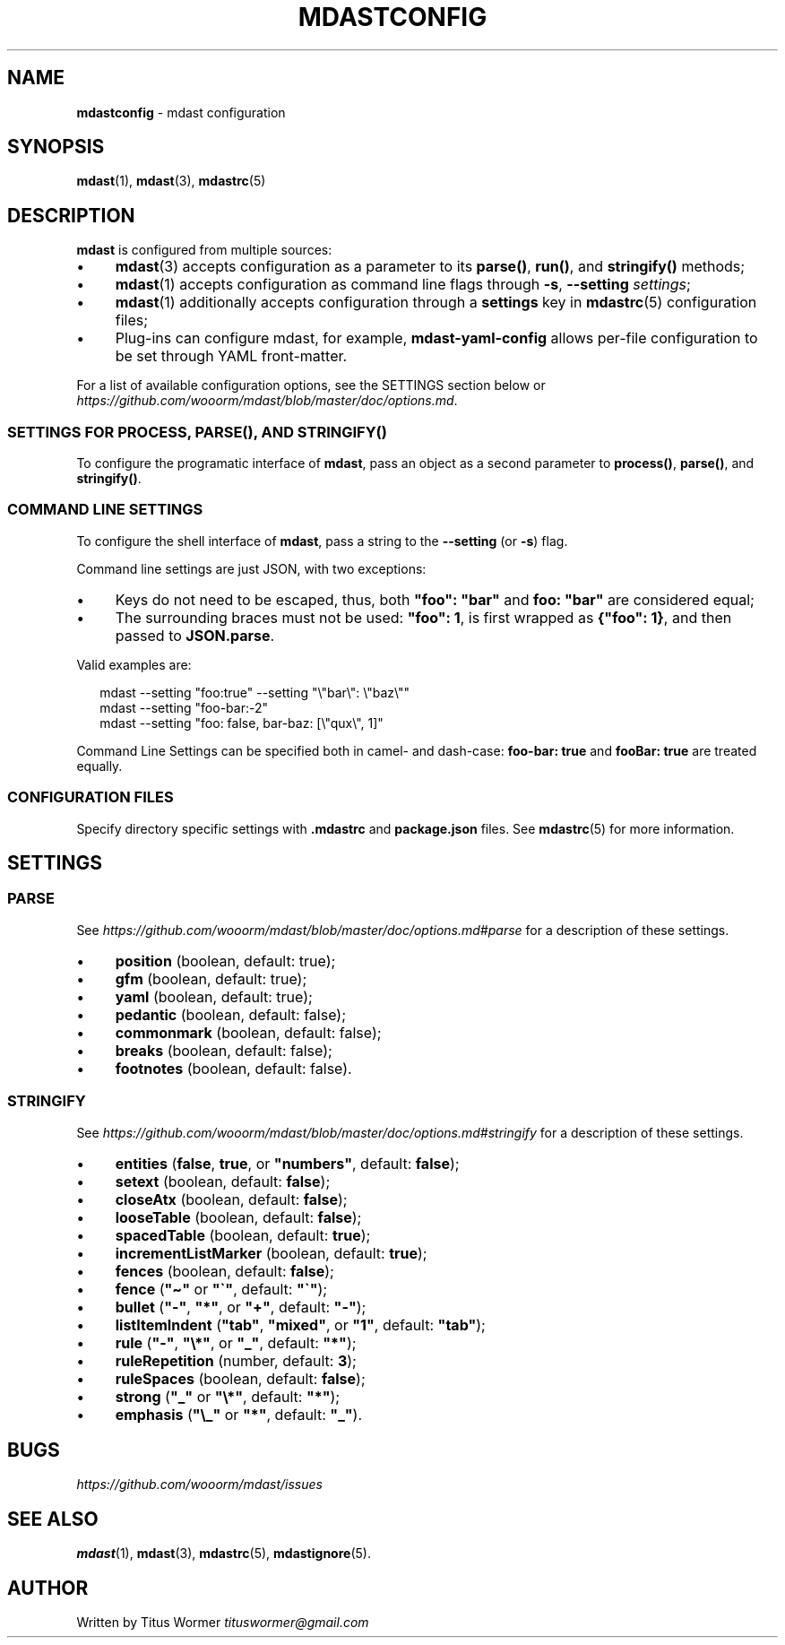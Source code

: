 .TH "MDASTCONFIG" "7" "July 2015" "0.27.0-rc.2" "mdast"
.SH "NAME"
\fBmdastconfig\fR - mdast configuration
.SH "SYNOPSIS"
.P
\fBmdast\fR(1), \fBmdast\fR(3), \fBmdastrc\fR(5)
.SH "DESCRIPTION"
.P
\fBmdast\fR is configured from multiple sources:
.RS 0
.IP \(bu 4
\fBmdast\fR(3) accepts configuration as a parameter to its \fBparse()\fR, \fBrun()\fR, and \fBstringify()\fR methods;
.IP \(bu 4
\fBmdast\fR(1) accepts configuration as command line flags through \fB-s\fR, \fB--setting\fR \fIsettings\fR;
.IP \(bu 4
\fBmdast\fR(1) additionally accepts configuration through a \fBsettings\fR key in \fBmdastrc\fR(5) configuration files;
.IP \(bu 4
Plug-ins can configure mdast, for example, \fBmdast-yaml-config\fR allows per-file configuration to be set through YAML front-matter.
.RE 0

.P
For a list of available configuration options, see the SETTINGS section below or \fIhttps://github.com/wooorm/mdast/blob/master/doc/options.md\fR.
.SS "SETTINGS FOR \fBPROCESS\fR, \fBPARSE()\fR, AND \fBSTRINGIFY()\fR"
.P
To configure the programatic interface of \fBmdast\fR, pass an object as a second parameter to \fBprocess()\fR, \fBparse()\fR, and \fBstringify()\fR.
.SS "COMMAND LINE SETTINGS"
.P
To configure the shell interface of \fBmdast\fR, pass a string to the \fB--setting\fR (or \fB-s\fR) flag.
.P
Command line settings are just JSON, with two exceptions:
.RS 0
.IP \(bu 4
Keys do not need to be escaped, thus, both \fB\[dq]foo\[dq]: \[dq]bar\[dq]\fR and \fBfoo: \[dq]bar\[dq]\fR are considered equal;
.IP \(bu 4
The surrounding braces must not be used: \fB\[dq]foo\[dq]: 1\fR, is first wrapped as \fB\[lC]\[dq]foo\[dq]: 1\[rC]\fR, and then passed to \fBJSON.parse\fR.
.RE 0

.P
Valid examples are:
.P
.RS 2
.nf
mdast --setting \[dq]foo:true\[dq] --setting \[dq]\[rs]\[dq]bar\[rs]\[dq]: \[rs]\[dq]baz\[rs]\[dq]\[dq]
mdast --setting \[dq]foo-bar:-2\[dq]
mdast --setting \[dq]foo: false, bar-baz: \[lB]\[rs]\[dq]qux\[rs]\[dq], 1\[rB]\[dq]
.fi
.RE
.P
Command Line Settings can be specified both in camel- and dash-case: \fBfoo-bar: true\fR and \fBfooBar: true\fR are treated equally.
.SS "CONFIGURATION FILES"
.P
Specify directory specific settings with \fB.mdastrc\fR and \fBpackage.json\fR files. See \fBmdastrc\fR(5) for more information.
.SH "SETTINGS"
.SS "PARSE"
.P
See \fIhttps://github.com/wooorm/mdast/blob/master/doc/options.md#parse\fR for a description of these settings.
.RS 0
.IP \(bu 4
\fBposition\fR (boolean, default: true);
.IP \(bu 4
\fBgfm\fR (boolean, default: true);
.IP \(bu 4
\fByaml\fR (boolean, default: true);
.IP \(bu 4
\fBpedantic\fR (boolean, default: false);
.IP \(bu 4
\fBcommonmark\fR (boolean, default: false);
.IP \(bu 4
\fBbreaks\fR (boolean, default: false);
.IP \(bu 4
\fBfootnotes\fR (boolean, default: false).
.RE 0

.SS "STRINGIFY"
.P
See \fIhttps://github.com/wooorm/mdast/blob/master/doc/options.md#stringify\fR for a description of these settings.
.RS 0
.IP \(bu 4
\fBentities\fR (\fBfalse\fR, \fBtrue\fR, or \fB\[dq]numbers\[dq]\fR, default: \fBfalse\fR);
.IP \(bu 4
\fBsetext\fR (boolean, default: \fBfalse\fR);
.IP \(bu 4
\fBcloseAtx\fR (boolean, default: \fBfalse\fR);
.IP \(bu 4
\fBlooseTable\fR (boolean, default: \fBfalse\fR);
.IP \(bu 4
\fBspacedTable\fR (boolean, default: \fBtrue\fR);
.IP \(bu 4
\fBincrementListMarker\fR (boolean, default: \fBtrue\fR);
.IP \(bu 4
\fBfences\fR (boolean, default: \fBfalse\fR);
.IP \(bu 4
\fBfence\fR (\fB\[dq]\[ti]\[dq]\fR or \fB\[dq]\[ga]\[dq]\fR, default: \fB\[dq]\[ga]\[dq]\fR);
.IP \(bu 4
\fBbullet\fR (\fB\[dq]-\[dq]\fR, \fB\[dq]*\[dq]\fR, or \fB\[dq]\[pl]\[dq]\fR, default: \fB\[dq]-\[dq]\fR);
.IP \(bu 4
\fBlistItemIndent\fR (\fB\[dq]tab\[dq]\fR, \fB\[dq]mixed\[dq]\fR, or \fB\[dq]1\[dq]\fR, default: \fB\[dq]tab\[dq]\fR);
.IP \(bu 4
\fBrule\fR (\fB\[dq]-\[dq]\fR, \fB\[dq]\[rs]*\[dq]\fR, or \fB\[dq]\[ul]\[dq]\fR, default: \fB\[dq]*\[dq]\fR);
.IP \(bu 4
\fBruleRepetition\fR (number, default: \fB3\fR);
.IP \(bu 4
\fBruleSpaces\fR (boolean, default: \fBfalse\fR);
.IP \(bu 4
\fBstrong\fR (\fB\[dq]\[ul]\[dq]\fR or \fB\[dq]\[rs]*\[dq]\fR, default: \fB\[dq]*\[dq]\fR);
.IP \(bu 4
\fBemphasis\fR (\fB\[dq]\[rs]\[ul]\[dq]\fR or \fB\[dq]*\[dq]\fR, default: \fB\[dq]\[ul]\[dq]\fR).
.RE 0

.SH "BUGS"
.P
\fIhttps://github.com/wooorm/mdast/issues\fR
.SH "SEE ALSO"
.P
\fBmdast\fR(1), \fBmdast\fR(3), \fBmdastrc\fR(5), \fBmdastignore\fR(5).
.SH "AUTHOR"
.P
Written by Titus Wormer \fItituswormer@gmail.com\fR
